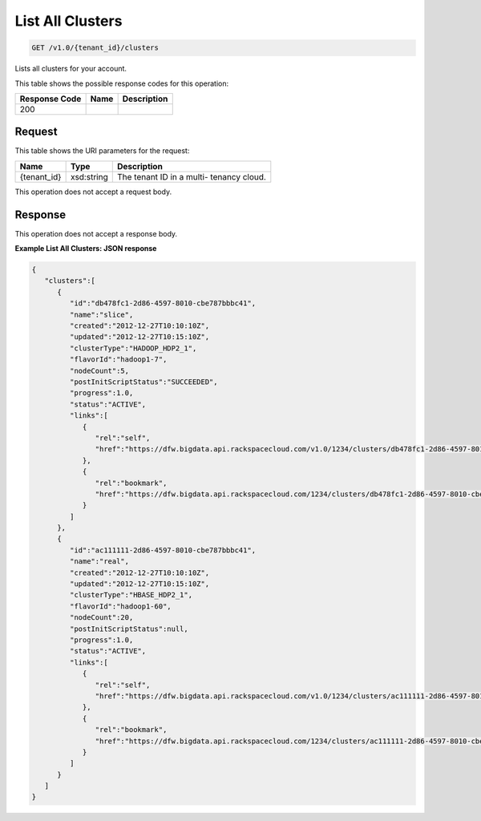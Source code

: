 
.. THIS OUTPUT IS GENERATED FROM THE WADL. DO NOT EDIT.

List All Clusters
^^^^^^^^^^^^^^^^^^^^^^^^^^^^^^^^^^^^^^^^^^^^^^^^^^^^^^^^^^^^^^^^^^^^^^^^^^^^^^^^

.. code::

    GET /v1.0/{tenant_id}/clusters

Lists all clusters for your 				account.



This table shows the possible response codes for this operation:


+--------------------------+-------------------------+-------------------------+
|Response Code             |Name                     |Description              |
+==========================+=========================+=========================+
|200                       |                         |                         |
+--------------------------+-------------------------+-------------------------+


Request
""""""""""""""""

This table shows the URI parameters for the request:

+--------------------------+-------------------------+-------------------------+
|Name                      |Type                     |Description              |
+==========================+=========================+=========================+
|{tenant_id}               |xsd:string               |The tenant ID in a multi-|
|                          |                         |tenancy cloud.           |
+--------------------------+-------------------------+-------------------------+





This operation does not accept a request body.




Response
""""""""""""""""


This operation does not accept a response body.




**Example List All Clusters: JSON response**


.. code::

    {
       "clusters":[
          {
             "id":"db478fc1-2d86-4597-8010-cbe787bbbc41",
             "name":"slice",
             "created":"2012-12-27T10:10:10Z",
             "updated":"2012-12-27T10:15:10Z",
             "clusterType":"HADOOP_HDP2_1",
             "flavorId":"hadoop1-7",
             "nodeCount":5,
             "postInitScriptStatus":"SUCCEEDED",
             "progress":1.0,
             "status":"ACTIVE",
             "links":[
                {
                   "rel":"self",
                   "href":"https://dfw.bigdata.api.rackspacecloud.com/v1.0/1234/clusters/db478fc1-2d86-4597-8010-cbe787bbbc41"
                },
                {
                   "rel":"bookmark",
                   "href":"https://dfw.bigdata.api.rackspacecloud.com/1234/clusters/db478fc1-2d86-4597-8010-cbe787bbbc41"
                }
             ]
          },
          {
             "id":"ac111111-2d86-4597-8010-cbe787bbbc41",
             "name":"real",
             "created":"2012-12-27T10:10:10Z",
             "updated":"2012-12-27T10:15:10Z",
             "clusterType":"HBASE_HDP2_1",
             "flavorId":"hadoop1-60",
             "nodeCount":20,
             "postInitScriptStatus":null,
             "progress":1.0,
             "status":"ACTIVE",
             "links":[
                {
                   "rel":"self",
                   "href":"https://dfw.bigdata.api.rackspacecloud.com/v1.0/1234/clusters/ac111111-2d86-4597-8010-cbe787bbbc41"
                },
                {
                   "rel":"bookmark",
                   "href":"https://dfw.bigdata.api.rackspacecloud.com/1234/clusters/ac111111-2d86-4597-8010-cbe787bbbc41"
                }
             ]
          }
       ]
    }


